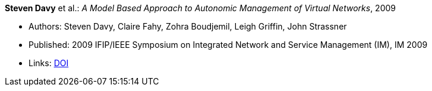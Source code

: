 *Steven Davy* et al.: _A Model Based Approach to Autonomic Management of Virtual Networks_, 2009

* Authors: Steven Davy, Claire Fahy, Zohra Boudjemil, Leigh Griffin, John Strassner
* Published: 2009 IFIP/IEEE Symposium on Integrated Network and Service Management (IM), IM 2009
* Links:
    link:https://doi.org/10.1109/INM.2009.5188882[DOI]
ifdef::local[]
* Local links:
    link:/library/inproceedings/2000/davy-im-2009.pdf[PDF] ┃
    link:/library/inproceedings/2000/davy-im-2009.ppt[PPT]
endif::[]



